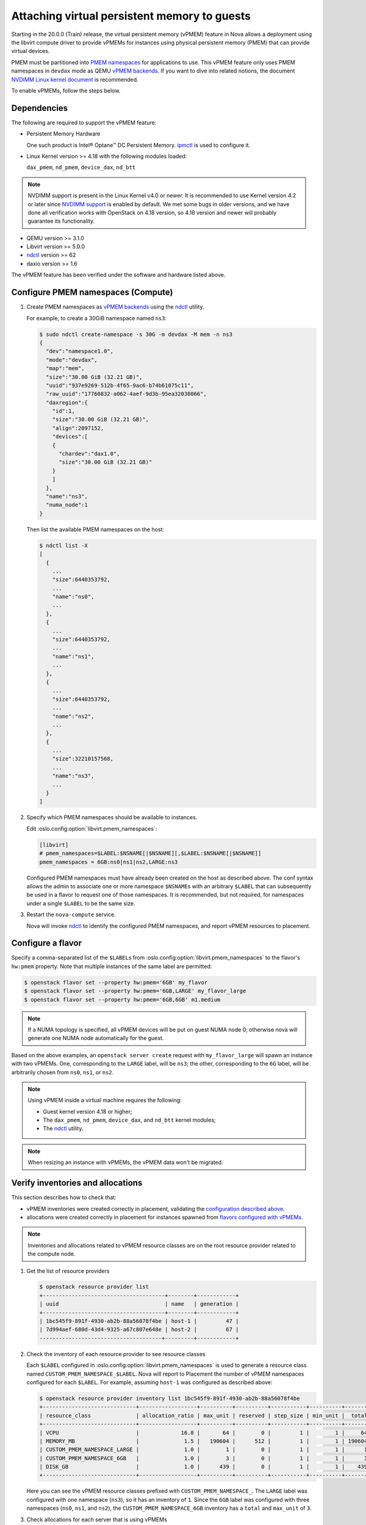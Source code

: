 =============================================
Attaching virtual persistent memory to guests
=============================================

.. versionadded:: 20.0.0 (Train)

Starting in the 20.0.0 (Train) release, the virtual persistent memory (vPMEM)
feature in Nova allows a deployment using the libvirt compute driver to provide
vPMEMs for instances using physical persistent memory (PMEM) that can provide
virtual devices.

PMEM must be partitioned into `PMEM namespaces`_ for applications to use.
This vPMEM feature only uses PMEM namespaces in ``devdax`` mode as QEMU
`vPMEM backends`_. If you want to dive into related notions, the document
`NVDIMM Linux kernel document`_ is recommended.

To enable vPMEMs, follow the steps below.


Dependencies
------------

The following are required to support the vPMEM feature:

* Persistent Memory Hardware

  One such product is Intel® Optane™ DC Persistent Memory.
  `ipmctl`_ is used to configure it.

* Linux Kernel version >= 4.18 with the following modules loaded:

  ``dax_pmem``, ``nd_pmem``, ``device_dax``, ``nd_btt``

.. note::

  NVDIMM support is present in the Linux Kernel v4.0 or newer. It is
  recommended to use Kernel version 4.2 or later since `NVDIMM support
  <https://docs.pmem.io/persistent-memory/getting-started-guide/creating-development-environments/linux-environments>`_
  is enabled by default. We met some bugs in older versions, and we have
  done all verification works with OpenStack on 4.18 version, so 4.18
  version and newer will probably guarantee its functionality.

* QEMU version >= 3.1.0

* Libvirt version >= 5.0.0

* `ndctl`_ version >= 62

* daxio version >= 1.6

The vPMEM feature has been verified under the software and hardware listed above.


Configure PMEM namespaces (Compute)
-----------------------------------

#. Create PMEM namespaces as `vPMEM backends`_ using the `ndctl`_ utility.

   For example, to create a 30GiB namespace named ``ns3``:

   .. code-block:: console

      $ sudo ndctl create-namespace -s 30G -m devdax -M mem -n ns3
      {
        "dev":"namespace1.0",
        "mode":"devdax",
        "map":"mem",
        "size":"30.00 GiB (32.21 GB)",
        "uuid":"937e9269-512b-4f65-9ac6-b74b61075c11",
        "raw_uuid":"17760832-a062-4aef-9d3b-95ea32038066",
        "daxregion":{
          "id":1,
          "size":"30.00 GiB (32.21 GB)",
          "align":2097152,
          "devices":[
          {
            "chardev":"dax1.0",
            "size":"30.00 GiB (32.21 GB)"
          }
          ]
        },
        "name":"ns3",
        "numa_node":1
      }

   Then list the available PMEM namespaces on the host:

   .. code-block:: console

      $ ndctl list -X
      [
        {
          ...
          "size":6440353792,
          ...
          "name":"ns0",
          ...
        },
        {
          ...
          "size":6440353792,
          ...
          "name":"ns1",
          ...
        },
        {
          ...
          "size":6440353792,
          ...
          "name":"ns2",
          ...
        },
        {
          ...
          "size":32210157568,
          ...
          "name":"ns3",
          ...
        }
      ]

#. Specify which PMEM namespaces should be available to instances.

   Edit :oslo.config:option:`libvirt.pmem_namespaces`:

   .. code-block:: ini

      [libvirt]
      # pmem_namespaces=$LABEL:$NSNAME[|$NSNAME][,$LABEL:$NSNAME[|$NSNAME]]
      pmem_namespaces = 6GB:ns0|ns1|ns2,LARGE:ns3

   Configured PMEM namespaces must have already been created on the host as
   described above. The conf syntax allows the admin to associate one or more
   namespace ``$NSNAME``\ s with an arbitrary ``$LABEL`` that can subsequently
   be used in a flavor to request one of those namespaces. It is recommended,
   but not required, for namespaces under a single ``$LABEL`` to be the same
   size.

#. Restart the ``nova-compute`` service.

   Nova will invoke `ndctl`_ to identify the configured PMEM namespaces, and
   report vPMEM resources to placement.


Configure a flavor
------------------

Specify a comma-separated list of the ``$LABEL``\ s from
:oslo.config:option:`libvirt.pmem_namespaces` to the flavor's ``hw:pmem``
property. Note that multiple instances of the same label are permitted:

.. code-block:: console

   $ openstack flavor set --property hw:pmem='6GB' my_flavor
   $ openstack flavor set --property hw:pmem='6GB,LARGE' my_flavor_large
   $ openstack flavor set --property hw:pmem='6GB,6GB' m1.medium

.. note:: If a NUMA topology is specified, all vPMEM devices will be put on
          guest NUMA node 0; otherwise nova will generate one NUMA node
          automatically for the guest.

Based on the above examples, an ``openstack server create`` request with
``my_flavor_large`` will spawn an instance with two vPMEMs. One, corresponding
to the ``LARGE`` label, will be ``ns3``; the other, corresponding to the ``6G``
label, will be arbitrarily chosen from ``ns0``, ``ns1``, or ``ns2``.

.. note::

  Using vPMEM inside a virtual machine requires the following:

  * Guest kernel version 4.18 or higher;
  * The ``dax_pmem``, ``nd_pmem``, ``device_dax``, and ``nd_btt`` kernel
    modules;
  * The `ndctl`_ utility.

.. note:: When resizing an instance with vPMEMs, the vPMEM data won't be
          migrated.


Verify inventories and allocations
----------------------------------
This section describes how to check that:

* vPMEM inventories were created correctly in placement, validating the
  `configuration described above <#configure-pmem-namespaces-compute>`_.
* allocations were created correctly in placement for instances spawned from
  `flavors configured with vPMEMs <#configure-a-flavor>`_.

.. note::

  Inventories and allocations related to vPMEM resource classes are on the
  root resource provider related to the compute node.

#. Get the list of resource providers

   .. code-block:: console

      $ openstack resource provider list
      +--------------------------------------+--------+------------+
      | uuid                                 | name   | generation |
      +--------------------------------------+--------+------------+
      | 1bc545f9-891f-4930-ab2b-88a56078f4be | host-1 |         47 |
      | 7d994aef-680d-43d4-9325-a67c807e648e | host-2 |         67 |
      --------------------------------------+---------+------------+

#. Check the inventory of each resource provider to see resource classes

   Each ``$LABEL`` configured in :oslo.config:option:`libvirt.pmem_namespaces`
   is used to generate a resource class named ``CUSTOM_PMEM_NAMESPACE_$LABEL``.
   Nova will report to Placement the number of vPMEM namespaces configured for
   each ``$LABEL``. For example, assuming ``host-1`` was configured as
   described above:

   .. code-block:: console

      $ openstack resource provider inventory list 1bc545f9-891f-4930-ab2b-88a56078f4be
      +-----------------------------+------------------+----------+----------+-----------+----------+--------+
      | resource_class              | allocation_ratio | max_unit | reserved | step_size | min_unit |  total |
      +-----------------------------+------------------+----------+----------+-----------+----------+--------+
      | VCPU                        |             16.0 |       64 |        0 |         1 |        1 |     64 |
      | MEMORY_MB                   |              1.5 |   190604 |      512 |         1 |        1 | 190604 |
      | CUSTOM_PMEM_NAMESPACE_LARGE |              1.0 |        1 |        0 |         1 |        1 |      1 |
      | CUSTOM_PMEM_NAMESPACE_6GB   |              1.0 |        3 |        0 |         1 |        1 |      3 |
      | DISK_GB                     |              1.0 |      439 |        0 |         1 |        1 |    439 |
      +-----------------------------+------------------+----------+----------+-----------+----------+--------+

   Here you can see the vPMEM resource classes prefixed with
   ``CUSTOM_PMEM_NAMESPACE_``. The ``LARGE`` label was configured with one
   namespace (``ns3``), so it has an inventory of ``1``. Since the ``6GB``
   label was configured with three namespaces (``ns0``, ``ns1``, and ``ns2``),
   the ``CUSTOM_PMEM_NAMESPACE_6GB`` inventory has a ``total`` and ``max_unit``
   of ``3``.

#. Check allocations for each server that is using vPMEMs

   .. code-block:: console

      $ openstack server list
      +--------------------------------------+----------------------+--------+-------------------+---------------+-----------------+
      | ID                                   | Name                 | Status | Networks          | Image         | Flavor          |
      +--------------------------------------+----------------------+--------+-------------------+---------------+-----------------+
      | 41d3e139-de5c-40fd-9d82-016b72f2ba1d | server-with-2-vpmems | ACTIVE | private=10.0.0.24 | ubuntu-bionic | my_flavor_large |
      | a616a7f6-b285-4adf-a885-dd8426dd9e6a | server-with-1-vpmem  | ACTIVE | private=10.0.0.13 | ubuntu-bionic | my_flavor       |
      +--------------------------------------+----------------------+--------+-------------------+---------------+-----------------+

      $ openstack resource provider allocation show 41d3e139-de5c-40fd-9d82-016b72f2ba1d
      +--------------------------------------+------------+------------------------------------------------------------------------------------------------------------------------+
      | resource_provider                    | generation | resources                                                                                                              |
      +--------------------------------------+------------+------------------------------------------------------------------------------------------------------------------------+
      | 1bc545f9-891f-4930-ab2b-88a56078f4be |         49 | {u'MEMORY_MB': 32768, u'VCPU': 16, u'DISK_GB': 20, u'CUSTOM_PMEM_NAMESPACE_6GB': 1, u'CUSTOM_PMEM_NAMESPACE_LARGE': 1} |
      +--------------------------------------+------------+------------------------------------------------------------------------------------------------------------------------+

      $ openstack resource provider allocation show a616a7f6-b285-4adf-a885-dd8426dd9e6a
      +--------------------------------------+------------+-----------------------------------------------------------------------------------+
      | resource_provider                    | generation | resources                                                                         |
      +--------------------------------------+------------+-----------------------------------------------------------------------------------+
      | 1bc545f9-891f-4930-ab2b-88a56078f4be |         49 | {u'MEMORY_MB': 8192, u'VCPU': 8, u'DISK_GB': 20, u'CUSTOM_PMEM_NAMESPACE_6GB': 1} |
      +--------------------------------------+------------+-----------------------------------------------------------------------------------+

   In this example, two servers were created. ``server-with-2-vpmems`` used
   ``my_flavor_large`` asking for one ``6GB`` vPMEM and one ``LARGE`` vPMEM.
   ``server-with-1-vpmem`` used ``my_flavor`` asking for a single ``6GB``
   vPMEM.


.. _`PMEM namespaces`: http://pmem.io/ndctl/ndctl-create-namespace.html
.. _`vPMEM backends`: https://github.com/qemu/qemu/blob/19b599f7664b2ebfd0f405fb79c14dd241557452/docs/nvdimm.txt#L145
.. _`NVDIMM Linux kernel document`: https://www.kernel.org/doc/Documentation/nvdimm/nvdimm.txt
.. _`ipmctl`: https://software.intel.com/en-us/articles/quick-start-guide-configure-intel-optane-dc-persistent-memory-on-linux
.. _`ndctl`: http://pmem.io/ndctl/
